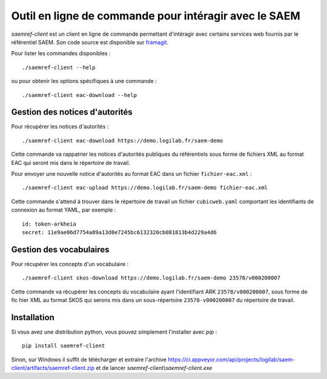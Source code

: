 Outil en ligne de commande pour intéragir avec le SAEM
------------------------------------------------------

`saemref-client` est un client en ligne de commande permettant d'intéragir avec
certains services web fournis par le référentiel SAEM. Son code source est
disponible sur framagit_.

.. _framagit: https://framagit.org/saemproject/saem-client/

Pour lister les commandes disponibles : ::

  ./saemref-client --help

ou pour obtenir les options spécifiques à une commande : ::

  ./saemref-client eac-download --help


Gestion des notices d'autorités
~~~~~~~~~~~~~~~~~~~~~~~~~~~~~~~

Pour récupérer les notices d'autorités : ::

  ./saemref-client eac-download https://demo.logilab.fr/saem-demo

Cette commande va rappatrier les notices d'autorités publiques du référentiels sous forme de
fichiers XML au format EAC qui seront mis dans le répertoire de travail.

Pour envoyer une nouvelle notice d'autorités au format EAC dans un fichier ``fichier-eac.xml`` : ::

  ./saemref-client eac-upload https://demo.logilab.fr/saem-demo fichier-eac.xml

Cette commande s'attend à trouver dans le répertoire de travail un fichier ``cubicweb.yaml``
comportant les identifiants de connexion au format YAML, par exemple : ::

  id: token-arkheia
  secret: 11e9ae06d7754a89a13d0e7245bc6132320cb081813b4d229a4d6

Gestion des vocabulaires
~~~~~~~~~~~~~~~~~~~~~~~~

Pour récupérer les concepts d'un vocabulaire : ::

  ./saemref-client skos-download https://demo.logilab.fr/saem-demo 23578/v000200007

Cette commande va récupérer les concepts du vocabulaire ayant l'identifiant ARK
``23578/v000200007``, sous forme de fic hier XML au format SKOS qui serons mis dans un
sous-répertoire ``23578-v000200007`` du répertoire de travail.

Installation
~~~~~~~~~~~~

Si vous avez une distribution python, vous pouvez simplement l'installer avec `pip` : ::

  pip install saemref-client

Sinon, sur Windows il suffit de télécharger et extraire l'archive
https://ci.appveyor.com/api/projects/logilab/saem-client/artifacts/saemref-client.zip
et de lancer `saemref-client\\saemref-client.exe`
